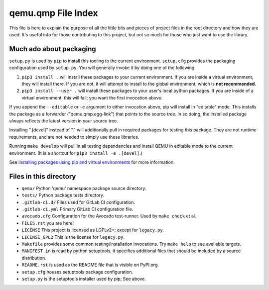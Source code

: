 qemu.qmp File Index
===================

This file is here to explain the purpose of all the little bits and
pieces of project files in the root directory and how they are
used. It's useful info for those contributing to this project, but not
so much for those who just want to use the library.


Much ado about packaging
------------------------

``setup.py`` is used by ``pip`` to install this tooling to the current
environment. ``setup.cfg`` provides the packaging configuration used by
``setup.py``. You will generally invoke it by doing one of the following:

1. ``pip3 install .`` will install these packages to your current
   environment. If you are inside a virtual environment, they will
   install there. If you are not, it will attempt to install to the
   global environment, which is **not recommended**.

2. ``pip3 install --user .`` will install these packages to your user's
   local python packages. If you are inside of a virtual environment,
   this will fail; you want the first invocation above.

If you append the ``--editable`` or ``-e`` argument to either invocation
above, pip will install in "editable" mode. This installs the package as
a forwarder ("qemu.qmp.egg-link") that points to the source tree. In so
doing, the installed package always reflects the latest version in your
source tree.

Installing ".[devel]" instead of "." will additionally pull in required
packages for testing this package. They are not runtime requirements,
and are not needed to simply use these libraries.

Running ``make develop`` will pull in all testing dependencies and
install QEMU in editable mode to the current environment.
(It is a shortcut for ``pip3 install -e .[devel]``.)

See `Installing packages using pip and virtual environments
<https://packaging.python.org/guides/installing-using-pip-and-virtual-environments/>`_
for more information.


Files in this directory
-----------------------

- ``qemu/`` Python 'qemu' namespace package source directory.
- ``tests/`` Python package tests directory.
- ``.gitlab-ci.d/`` Files used for GitLab CI configuration.
- ``.gitlab-ci.yml`` Primary GitLab CI configuration file.
- ``avocado.cfg`` Configuration for the Avocado test-runner.
  Used by ``make check`` et al.
- ``FILES.rst`` you are here!
- ``LICENSE`` This project is licensed as LGPLv2+; except for
  ``legacy.py``.
- ``LICENSE_GPL2`` This is the license for ``legacy.py``.
- ``Makefile`` provides some common testing/installation invocations.
  Try ``make help`` to see available targets.
- ``MANIFEST.in`` is read by python setuptools, it specifies additional files
  that should be included by a source distribution.
- ``README.rst`` is used as the README file that is visible on PyPI.org.
- ``setup.cfg`` houses setuptools package configuration.
- ``setup.py`` is the setuptools installer used by pip; See above.
